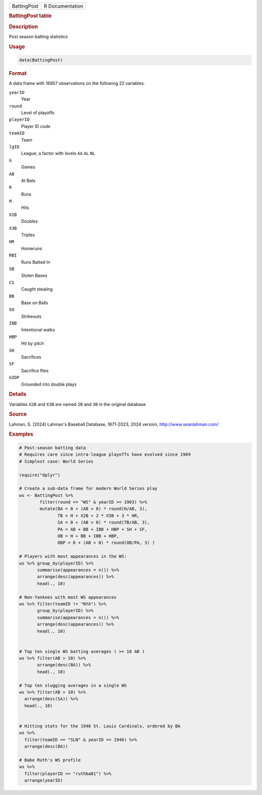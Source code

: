 .. container::

   .. container::

      =========== ===============
      BattingPost R Documentation
      =========== ===============

      .. rubric:: BattingPost table
         :name: battingpost-table

      .. rubric:: Description
         :name: description

      Post season batting statistics

      .. rubric:: Usage
         :name: usage

      .. code:: R

         data(BattingPost)

      .. rubric:: Format
         :name: format

      A data frame with 16857 observations on the following 22
      variables.

      ``yearID``
         Year

      ``round``
         Level of playoffs

      ``playerID``
         Player ID code

      ``teamID``
         Team

      ``lgID``
         League; a factor with levels ``AA`` ``AL`` ``NL``

      ``G``
         Games

      ``AB``
         At Bats

      ``R``
         Runs

      ``H``
         Hits

      ``X2B``
         Doubles

      ``X3B``
         Triples

      ``HR``
         Homeruns

      ``RBI``
         Runs Batted In

      ``SB``
         Stolen Bases

      ``CS``
         Caught stealing

      ``BB``
         Base on Balls

      ``SO``
         Strikeouts

      ``IBB``
         Intentional walks

      ``HBP``
         Hit by pitch

      ``SH``
         Sacrifices

      ``SF``
         Sacrifice flies

      ``GIDP``
         Grounded into double plays

      .. rubric:: Details
         :name: details

      Variables ``X2B`` and ``X3B`` are named ``2B`` and ``3B`` in the
      original database

      .. rubric:: Source
         :name: source

      Lahman, S. (2024) Lahman's Baseball Database, 1871-2023, 2024
      version, http://www.seanlahman.com/

      .. rubric:: Examples
         :name: examples

      .. code:: R

         # Post-season batting data
         # Requires care since intra-league playoffs have evolved since 1969
         # Simplest case: World Series

         require("dplyr")

         # Create a sub-data frame for modern World Series play
         ws <- BattingPost %>%
                 filter(round == "WS" & yearID >= 1903) %>%
                 mutate(BA = 0 + (AB > 0) * round(H/AB, 3),
                        TB = H + X2B + 2 * X3B + 3 * HR,
                        SA = 0 + (AB > 0) * round(TB/AB, 3),
                        PA = AB + BB + IBB + HBP + SH + SF,
                        OB = H + BB + IBB + HBP,
                        OBP = 0 + (AB > 0) * round(OB/PA, 3) )

         # Players with most appearances in the WS:
         ws %>% group_by(playerID) %>%
                summarise(appearances = n()) %>%
                arrange(desc(appearances)) %>%
                head(., 10)

         # Non-Yankees with most WS appearances
         ws %>% filter(teamID != "NYA") %>%
                group_by(playerID) %>%
                summarise(appearances = n()) %>%
                arrange(desc(appearances)) %>%
                head(., 10)


         # Top ten single WS batting averages ( >= 10 AB )
         ws %>% filter(AB > 10) %>%
                arrange(desc(BA)) %>%
                head(., 10)

         # Top ten slugging averages in a single WS 
         ws %>% filter(AB > 10) %>%
           arrange(desc(SA)) %>%
           head(., 10)


         # Hitting stats for the 1946 St. Louis Cardinals, ordered by BA
         ws %>% 
           filter(teamID == "SLN" & yearID == 1946) %>%
           arrange(desc(BA))

         # Babe Ruth's WS profile
         ws %>% 
           filter(playerID == "ruthba01") %>%
           arrange(yearID)
